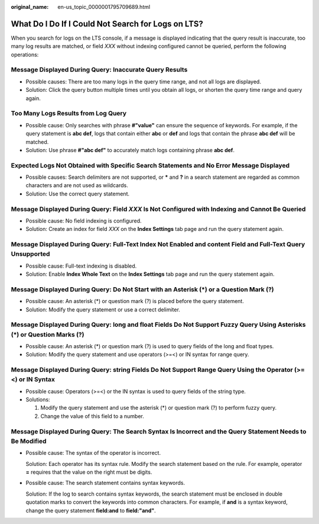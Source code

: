 :original_name: en-us_topic_0000001795709689.html

.. _en-us_topic_0000001795709689:

What Do I Do If I Could Not Search for Logs on LTS?
===================================================

When you search for logs on the LTS console, if a message is displayed indicating that the query result is inaccurate, too many log results are matched, or field *XXX* without indexing configured cannot be queried, perform the following operations:

Message Displayed During Query: Inaccurate Query Results
--------------------------------------------------------

-  Possible causes: There are too many logs in the query time range, and not all logs are displayed.
-  Solution: Click the query button multiple times until you obtain all logs, or shorten the query time range and query again.

Too Many Logs Results from Log Query
------------------------------------

-  Possible cause: Only searches with phrase **#"value"** can ensure the sequence of keywords. For example, if the query statement is **abc def**, logs that contain either **abc** or **def** and logs that contain the phrase **abc def** will be matched.
-  Solution: Use phrase **#"abc def"** to accurately match logs containing phrase **abc def**.

Expected Logs Not Obtained with Specific Search Statements and No Error Message Displayed
-----------------------------------------------------------------------------------------

-  Possible causes: Search delimiters are not supported, or **\*** and **?** in a search statement are regarded as common characters and are not used as wildcards.
-  Solution: Use the correct query statement.

Message Displayed During Query: Field *XXX* Is Not Configured with Indexing and Cannot Be Queried
-------------------------------------------------------------------------------------------------

-  Possible cause: No field indexing is configured.
-  Solution: Create an index for field *XXX* on the **Index Settings** tab page and run the query statement again.

Message Displayed During Query: Full-Text Index Not Enabled and content Field and Full-Text Query Unsupported
-------------------------------------------------------------------------------------------------------------

-  Possible cause: Full-text indexing is disabled.
-  Solution: Enable **Index Whole Text** on the **Index Settings** tab page and run the query statement again.

Message Displayed During Query: Do Not Start with an Asterisk (*) or a Question Mark (?)
----------------------------------------------------------------------------------------

-  Possible cause: An asterisk (*) or question mark (?) is placed before the query statement.
-  Solution: Modify the query statement or use a correct delimiter.

Message Displayed During Query: long and float Fields Do Not Support Fuzzy Query Using Asterisks (*) or Question Marks (?)
--------------------------------------------------------------------------------------------------------------------------

-  Possible cause: An asterisk (*) or question mark (?) is used to query fields of the long and float types.
-  Solution: Modify the query statement and use operators (>=<) or IN syntax for range query.

Message Displayed During Query: string Fields Do Not Support Range Query Using the Operator (>=<) or IN Syntax
--------------------------------------------------------------------------------------------------------------

-  Possible cause: Operators (>=<) or the IN syntax is used to query fields of the string type.
-  Solutions:

   #. Modify the query statement and use the asterisk (*) or question mark (?) to perform fuzzy query.
   #. Change the value of this field to a number.

Message Displayed During Query: The Search Syntax Is Incorrect and the Query Statement Needs to Be Modified
-----------------------------------------------------------------------------------------------------------

-  Possible cause: The syntax of the operator is incorrect.

   Solution: Each operator has its syntax rule. Modify the search statement based on the rule. For example, operator **=** requires that the value on the right must be digits.

-  Possible cause: The search statement contains syntax keywords.

   Solution: If the log to search contains syntax keywords, the search statement must be enclosed in double quotation marks to convert the keywords into common characters. For example, if **and** is a syntax keyword, change the query statement **field:and** to **field:"and"**.
